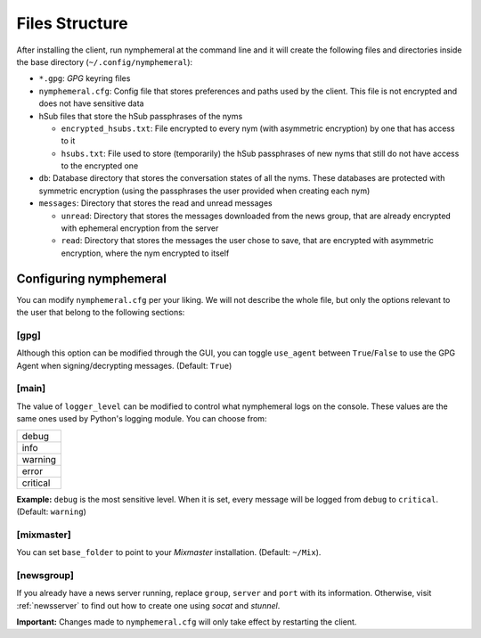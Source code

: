 ===============
Files Structure
===============
After installing the client, run nymphemeral at the command line and
it will create the following files and directories inside the base
directory (``~/.config/nymphemeral``):

- ``*.gpg``: *GPG* keyring files

- ``nymphemeral.cfg``: Config file that stores preferences and paths
  used by the client. This file is not encrypted and does not have
  sensitive data

- hSub files that store the hSub passphrases of the nyms

  - ``encrypted_hsubs.txt``: File encrypted to every nym (with
    asymmetric encryption) by one that has access to it

  - ``hsubs.txt``: File used to store (temporarily) the hSub
    passphrases of new nyms that still do not have access to the
    encrypted one

- ``db``: Database directory that stores the conversation states of
  all the nyms. These databases are protected with symmetric
  encryption (using the passphrases the user provided when creating
  each nym)

- ``messages``: Directory that stores the read and unread messages

  - ``unread``: Directory that stores the messages downloaded from
    the news group, that are already encrypted with ephemeral
    encryption from the server

  - ``read``: Directory that stores the messages the user chose to
    save, that are encrypted with asymmetric encryption, where the
    nym encrypted to itself

Configuring nymphemeral
-----------------------
You can modify ``nymphemeral.cfg`` per your liking. We will not
describe the whole file, but only the options relevant to the user
that belong to the following sections:

[gpg]
'''''
Although this option can be modified through the GUI, you can toggle
``use_agent`` between ``True``/``False`` to use the GPG Agent when
signing/decrypting messages. (Default: ``True``)

[main]
''''''
The value of ``logger_level`` can be modified to control what
nymphemeral logs on the console. These values are the same ones used
by Python's logging module. You can choose from:

+----------+
| debug    |
+----------+
| info     |
+----------+
| warning  |
+----------+
| error    |
+----------+
| critical |
+----------+

**Example:** ``debug`` is the most sensitive level. When it is set,
every message will be logged from ``debug`` to ``critical``.
(Default: ``warning``)

[mixmaster]
'''''''''''
You can set ``base_folder`` to point to your *Mixmaster* installation.
(Default: ``~/Mix``).

[newsgroup]
'''''''''''
If you already have a news server running, replace ``group``,
``server`` and ``port`` with its information. Otherwise, visit
:ref:`newsserver` to find out how to create one using *socat*
and *stunnel*.

**Important:** Changes made to ``nymphemeral.cfg`` will only take
effect by restarting the client.
